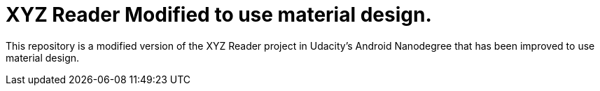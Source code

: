 = XYZ Reader Modified to use material design.

This repository is a modified version of the XYZ Reader project in Udacity's Android Nanodegree that has been improved to use material design.
